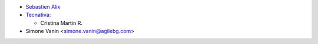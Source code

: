 * `Sebastien Alix <sebastien.alix@osiell.com>`_

* `Tecnativa <https://www.tecnativa.com>`__:

  * Cristina Martin R.

* Simone Vanin <simone.vanin@agilebg.com>
